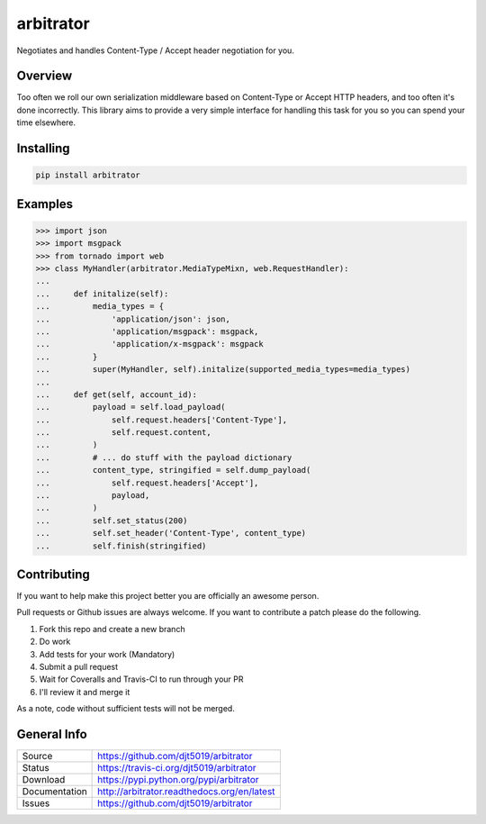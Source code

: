 arbitrator
==========

Negotiates and handles Content-Type / Accept header negotiation for you.

|Version| |Downloads| |Status| |License| |Coverage|

Overview
---------

Too often we roll our own serialization middleware based on Content-Type
or Accept HTTP headers, and too often it's done incorrectly.  This library
aims to provide a very simple interface for handling this task for you
so you can spend your time elsewhere.

Installing
----------

.. code:: bash

    pip install arbitrator

Examples
--------

.. code:: python

    >>> import json
    >>> import msgpack
    >>> from tornado import web
    >>> class MyHandler(arbitrator.MediaTypeMixn, web.RequestHandler):
    ...
    ...     def initalize(self):
    ...         media_types = {
    ...             'application/json': json,
    ...             'application/msgpack': msgpack,
    ...             'application/x-msgpack': msgpack
    ...         }
    ...         super(MyHandler, self).initalize(supported_media_types=media_types)
    ...
    ...     def get(self, account_id):
    ...         payload = self.load_payload(
    ...             self.request.headers['Content-Type'],
    ...             self.request.content,
    ...         )
    ...         # ... do stuff with the payload dictionary
    ...         content_type, stringified = self.dump_payload(
    ...             self.request.headers['Accept'],
    ...             payload,
    ...         )
    ...         self.set_status(200)
    ...         self.set_header('Content-Type', content_type)
    ...         self.finish(stringified)


Contributing
------------

If you want to help make this project better you are officially an awesome
person.

Pull requests or Github issues are always welcome.  If you want to contribute
a patch please do the following.

1. Fork this repo and create a new branch
2. Do work
3. Add tests for your work (Mandatory)
4. Submit a pull request
5. Wait for Coveralls and Travis-CI to run through your PR
6. I'll review it and merge it

As a note, code without sufficient tests will not be merged.

General Info
------------

+---------------+-------------------------------------------------+
| Source        | https://github.com/djt5019/arbitrator           |
+---------------+-------------------------------------------------+
| Status        | https://travis-ci.org/djt5019/arbitrator        |
+---------------+-------------------------------------------------+
| Download      | https://pypi.python.org/pypi/arbitrator         |
+---------------+-------------------------------------------------+
| Documentation | http://arbitrator.readthedocs.org/en/latest     |
+---------------+-------------------------------------------------+
| Issues        | https://github.com/djt5019/arbitrator           |
+---------------+-------------------------------------------------+

.. |Version| image:: https://pypip.in/version/arbitrator/badge.svg
   :target: https://pypi.python.org/pypi/arbitrator

.. |Downloads| image:: https://pypip.in/d/arbitrator/badge.svg
   :target: https://pypi.python.org/pypi/arbitrator

.. |Status| image:: https://travis-ci.org/djt5019/arbitrator.svg
   :target: https://travis-ci.org/djt5019/arbitrator

.. |License| image:: https://pypip.in/license/arbitrator/badge.svg
   :target: https://arbitrator.readthedocs.org/

.. |Coverage| image:: https://coveralls.io/repos/djt5019/arbitrator/badge.svg?branch=master
   :target: https://coveralls.io/r/djt5019/arbitrator?branch=master
